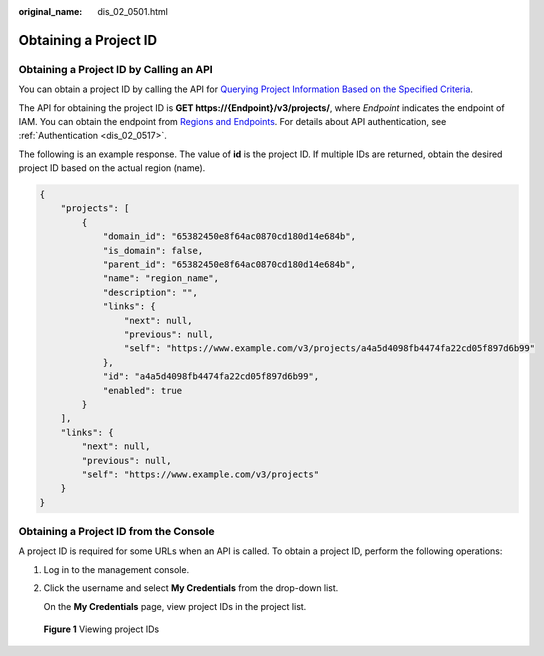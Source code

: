 :original_name: dis_02_0501.html

.. _dis_02_0501:

Obtaining a Project ID
======================

Obtaining a Project ID by Calling an API
----------------------------------------

You can obtain a project ID by calling the API for `Querying Project Information Based on the Specified Criteria <https://docs.otc.t-systems.com/api/iam/en-us_topic_0057845625.html>`__.

The API for obtaining the project ID is **GET https://{Endpoint}/v3/projects/**, where *Endpoint* indicates the endpoint of IAM. You can obtain the endpoint from `Regions and Endpoints <https://docs.otc.t-systems.com/en-us/endpoint/index.html>`__. For details about API authentication, see :ref:`Authentication <dis_02_0517>`.

The following is an example response. The value of **id** is the project ID. If multiple IDs are returned, obtain the desired project ID based on the actual region (name).

.. code-block::

   {
       "projects": [
           {
               "domain_id": "65382450e8f64ac0870cd180d14e684b",
               "is_domain": false,
               "parent_id": "65382450e8f64ac0870cd180d14e684b",
               "name": "region_name",
               "description": "",
               "links": {
                   "next": null,
                   "previous": null,
                   "self": "https://www.example.com/v3/projects/a4a5d4098fb4474fa22cd05f897d6b99"
               },
               "id": "a4a5d4098fb4474fa22cd05f897d6b99",
               "enabled": true
           }
       ],
       "links": {
           "next": null,
           "previous": null,
           "self": "https://www.example.com/v3/projects"
       }
   }

Obtaining a Project ID from the Console
---------------------------------------

A project ID is required for some URLs when an API is called. To obtain a project ID, perform the following operations:

#. Log in to the management console.

#. Click the username and select **My Credentials** from the drop-down list.

   On the **My Credentials** page, view project IDs in the project list.


.. figure:: /_static/images/en-us_image_0000001238312593.jpg
   :alt: **Figure 1** Viewing project IDs

   **Figure 1** Viewing project IDs
